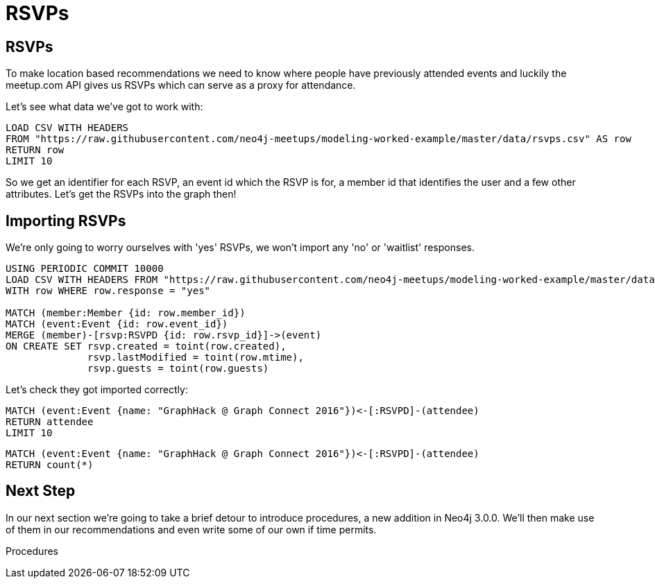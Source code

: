 = RSVPs
:csv-url: https://raw.githubusercontent.com/neo4j-meetups/modeling-worked-example/master/data/
:icons: font

== RSVPs

To make location based recommendations we need to know where people have previously attended events and luckily the meetup.com API gives us RSVPs which can serve as a proxy for attendance.

Let's see what data we've got to work with:

[source,cypher,subs=attributes]
----
LOAD CSV WITH HEADERS
FROM "{csv-url}rsvps.csv" AS row
RETURN row
LIMIT 10
----

So we get an identifier for each RSVP, an event id which the RSVP is for, a member id that identifies the user and a few other attributes.
Let's get the RSVPs into the graph then!

== Importing RSVPs

We're only going to worry ourselves with 'yes' RSVPs, we won't import any 'no' or 'waitlist' responses.

[source,cypher,subs=attributes]
----
USING PERIODIC COMMIT 10000
LOAD CSV WITH HEADERS FROM "{csv-url}rsvps.csv" AS row
WITH row WHERE row.response = "yes"

MATCH (member:Member {id: row.member_id})
MATCH (event:Event {id: row.event_id})
MERGE (member)-[rsvp:RSVPD {id: row.rsvp_id}]->(event)
ON CREATE SET rsvp.created = toint(row.created),
              rsvp.lastModified = toint(row.mtime),
              rsvp.guests = toint(row.guests)
----

Let's check they got imported correctly:

[source,cypher]
----
MATCH (event:Event {name: "GraphHack @ Graph Connect 2016"})<-[:RSVPD]-(attendee)
RETURN attendee
LIMIT 10
----

[source,cypher]
----
MATCH (event:Event {name: "GraphHack @ Graph Connect 2016"})<-[:RSVPD]-(attendee)
RETURN count(*)
----


ifdef::env-training[]
This query shows us who's signed up for the hackathon we're running tonight - hopefully you can see your name on that list?!

Now we're ready to make use of RSVPs and venues in our events recommendation query.


== Exercise: Events at my venues

Our initial event recommendation query only recommends events for the groups that we belong to.
Let's now update the query to:

* include events at venues that I've previously visited
* include events within 1km of the top 5 venues that I've previously visited

== To the slides!

image::{img}/slides.jpg[]

endif::env-training[]

== Next Step
In our next section we're going to take a brief detour to introduce procedures, a new addition in Neo4j 3.0.0.
We'll then make use of them in our recommendations and even write some of our own if time permits.

pass:a[<a play-topic='{guides}/07_procedures.html'>Procedures</a>]
